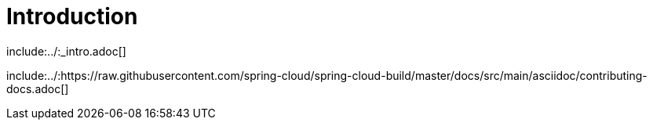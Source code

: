 [[introduction]]
= Introduction

include:../:_intro.adoc[]

include:../:https://raw.githubusercontent.com/spring-cloud/spring-cloud-build/master/docs/src/main/asciidoc/contributing-docs.adoc[]

